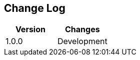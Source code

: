 
== Change Log

[options="header",frame="topbot"]
|==========================
|Version|Changes
|1.0.0    | Development
|==========================

